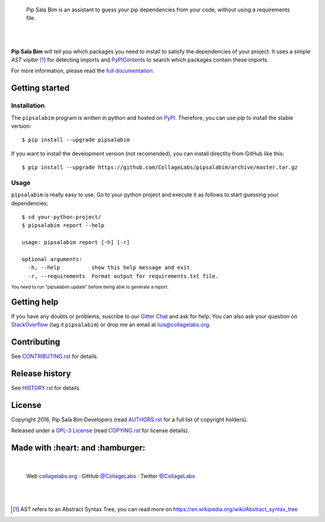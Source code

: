 .. image:: https://gitcdn.xyz/repo/CollageLabs/pipsalabim/master/docs/_static/banner.svg

..

    Pip Sala Bim is an assistant to guess your pip dependencies from your code, without using a
    requirements file.

.. image:: https://img.shields.io/pypi/v/pipsalabim.svg
   :target: https://pypi.python.org/pypi/pipsalabim
   :alt: PyPI Package

.. image:: https://img.shields.io/travis/CollageLabs/pipsalabim.svg
   :target: https://travis-ci.org/CollageLabs/pipsalabim
   :alt: Travis CI

.. image:: https://coveralls.io/repos/github/CollageLabs/pipsalabim/badge.svg?branch=develop
   :target: https://coveralls.io/github/CollageLabs/pipsalabim?branch=develop
   :alt: Coveralls

.. image:: https://codeclimate.com/github/CollageLabs/pipsalabim/badges/gpa.svg
   :target: https://codeclimate.com/github/CollageLabs/pipsalabim
   :alt: Code Climate

.. image:: https://pyup.io/repos/github/CollageLabs/pipsalabim/shield.svg
   :target: https://pyup.io/repos/github/CollageLabs/pipsalabim/
   :alt: Updates

.. image:: https://readthedocs.org/projects/pipsalabim/badge/?version=latest
   :target: https://readthedocs.org/projects/pipsalabim/?badge=latest
   :alt: Read The Docs

.. image:: https://cla-assistant.io/readme/badge/CollageLabs/pipsalabim
   :target: https://cla-assistant.io/CollageLabs/pipsalabim
   :alt: Contributor License Agreement

.. image:: https://badges.gitter.im/CollageLabs/pipsalabim.svg
   :target: https://gitter.im/CollageLabs/pipsalabim
   :alt: Gitter Chat

|
|

.. _full documentation: https://pipsalabim.readthedocs.org
.. _PyPIContents: https://github.com/CollageLabs/pypicontents

**Pip Sala Bim** will tell you which packages you need to install to satisfy the dependencies of
your project. It uses a simple *AST visitor* [#]_ for detecting imports and `PyPIContents`_ to
search which packages contain these imports.

For more information, please read the `full documentation`_.

Getting started
===============

Installation
------------

.. _PyPI: https://pypi.python.org/pypi/pipsalabim

The ``pipsalabim`` program is written in python and hosted on PyPI_. Therefore, you can use
pip to install the stable version::

    $ pip install --upgrade pipsalabim

If you want to install the development version (not recomended), you can install
directlty from GitHub like this::

    $ pip install --upgrade https://github.com/CollageLabs/pipsalabim/archive/master.tar.gz

Usage
-----

``pipsalabim`` is really easy to use. Go to your python project and execute it as follows to
start guessing your dependencies::

    $ cd your-python-project/
    $ pipsalabim report --help

    usage: pipsalabim report [-h] [-r]

    optional arguments:
      -h, --help          show this help message and exit
      -r, --requirements  Format output for requirements.txt file.

:sup:`You need to run "pipsalabim update" before being able to generate a report.`

Getting help
============

.. _Gitter Chat: https://gitter.im/CollageLabs/pipsalabim
.. _StackOverflow: http://stackoverflow.com/questions/ask

If you have any doubts or problems, suscribe to our `Gitter Chat`_ and ask for help. You can also
ask your question on StackOverflow_ (tag it ``pipsalabim``) or drop me an email at luis@collagelabs.org.

Contributing
============

.. _CONTRIBUTING.rst: CONTRIBUTING.rst

See CONTRIBUTING.rst_ for details.


Release history
===============

.. _HISTORY.rst: HISTORY.rst

See HISTORY.rst_ for details.

License
=======

.. _COPYING.rst: COPYING.rst
.. _AUTHORS.rst: AUTHORS.rst
.. _GPL-3 License: LICENSE.rst

Copyright 2016, Pip Sala Bim Developers (read AUTHORS.rst_ for a full list of copyright holders).

Released under a `GPL-3 License`_ (read COPYING.rst_ for license details).

Made with :heart: and :hamburger:
=================================

.. image:: https://rawcdn.githack.com/CollageLabs/pipsalabim/b00c6704253b9d05447b621f728869a2229d5322/docs/_static/promo-open-source.svg

.. _CollageLabsTwitter: https://twitter.com/CollageLabs
.. _CollageLabsGitHub: https://github.com/CollageLabs
.. _collagelabs.org: http://collagelabs.org

|

    Web collagelabs.org_ · GitHub `@CollageLabs`__ · Twitter `@CollageLabs`__

__ CollageLabsGitHub_
__ CollageLabsTwitter_

|
|

.. [#] AST refers to an Abstract Syntax Tree, you can read more on
       https://en.wikipedia.org/wiki/Abstract_syntax_tree